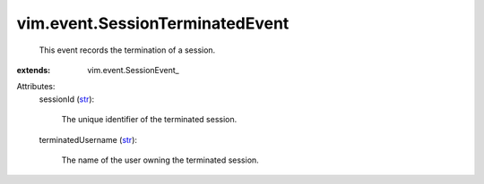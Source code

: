 
vim.event.SessionTerminatedEvent
================================
  This event records the termination of a session.
:extends: vim.event.SessionEvent_

Attributes:
    sessionId (`str <https://docs.python.org/2/library/stdtypes.html>`_):

       The unique identifier of the terminated session.
    terminatedUsername (`str <https://docs.python.org/2/library/stdtypes.html>`_):

       The name of the user owning the terminated session.
